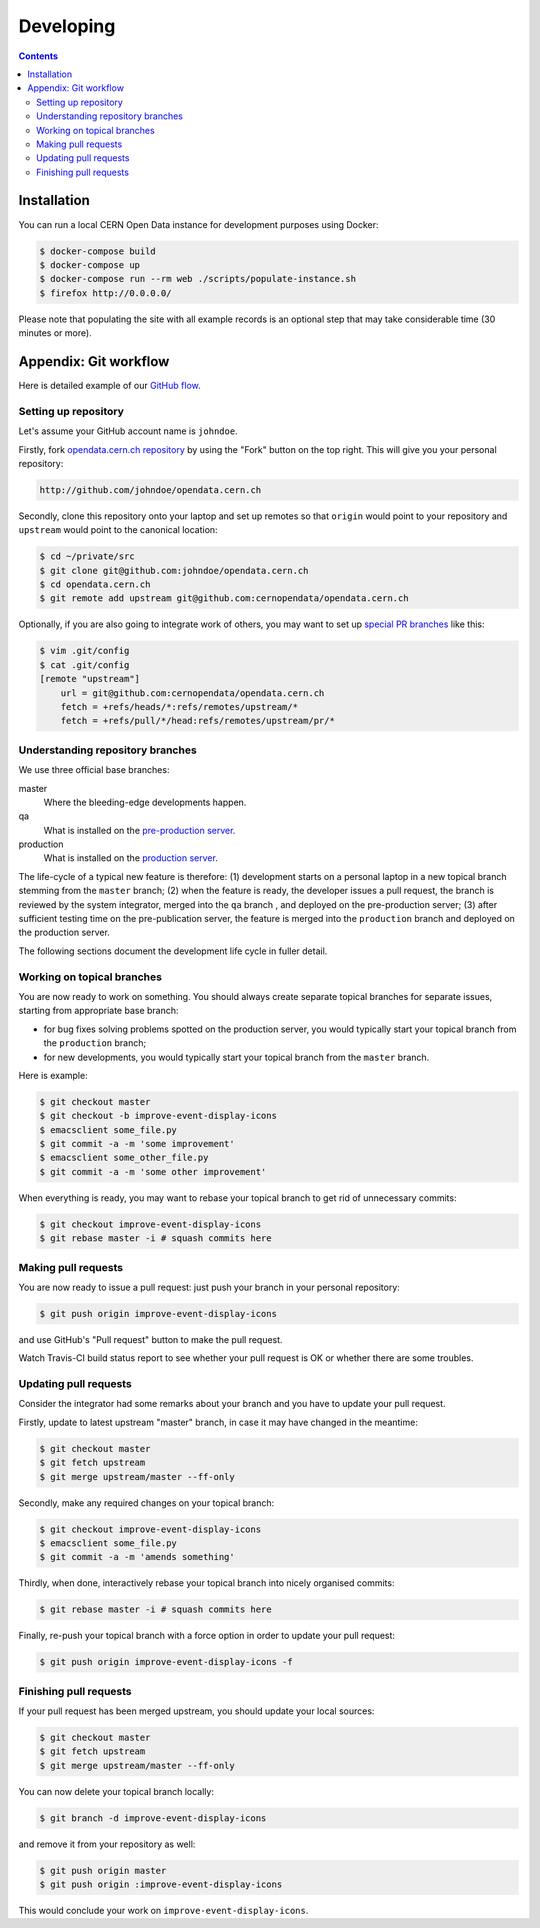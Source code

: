 ============
 Developing
============

.. contents::
   :backlinks: none

Installation
============

You can run a local CERN Open Data instance for development purposes using
Docker:

.. code-block:: console

   $ docker-compose build
   $ docker-compose up
   $ docker-compose run --rm web ./scripts/populate-instance.sh
   $ firefox http://0.0.0.0/

Please note that populating the site with all example records is an optional
step that may take considerable time (30 minutes or more).

Appendix: Git workflow
======================

Here is detailed example of our `GitHub flow
<https://guides.github.com/introduction/flow/index.html>`_.

Setting up repository
---------------------

Let's assume your GitHub account name is ``johndoe``.

Firstly, fork `opendata.cern.ch repository
<https://github.com/cernopendata/opendata.cern.ch/>`_ by using the
"Fork" button on the top right.  This will give you your personal
repository:

.. code-block:: console

   http://github.com/johndoe/opendata.cern.ch

Secondly, clone this repository onto your laptop and set up remotes so
that ``origin`` would point to your repository and ``upstream`` would
point to the canonical location:

.. code-block:: console

   $ cd ~/private/src
   $ git clone git@github.com:johndoe/opendata.cern.ch
   $ cd opendata.cern.ch
   $ git remote add upstream git@github.com:cernopendata/opendata.cern.ch

Optionally, if you are also going to integrate work of others, you may
want to set up `special PR branches
<http://simko.home.cern.ch/simko/github-local-handling-of-pull-requests.html>`_
like this:

.. code-block:: console

   $ vim .git/config
   $ cat .git/config
   [remote "upstream"]
       url = git@github.com:cernopendata/opendata.cern.ch
       fetch = +refs/heads/*:refs/remotes/upstream/*
       fetch = +refs/pull/*/head:refs/remotes/upstream/pr/*

Understanding repository branches
---------------------------------

We use three official base branches:

master
  Where the bleeding-edge developments happen.

qa
  What is installed on the `pre-production server <http://opendataqa.cern.ch>`_.

production
  What is installed on the `production server <http://opendata.cern.ch>`_.

The life-cycle of a typical new feature is therefore: (1) development
starts on a personal laptop in a new topical branch stemming from the
``master`` branch; (2) when the feature is ready, the developer issues
a pull request, the branch is reviewed by the system integrator,
merged into the ``qa`` branch , and deployed on the pre-production
server; (3) after sufficient testing time on the pre-publication
server, the feature is merged into the ``production`` branch and
deployed on the production server.

The following sections document the development life cycle in fuller
detail.

Working on topical branches
---------------------------

You are now ready to work on something.  You should always create
separate topical branches for separate issues, starting from
appropriate base branch:

- for bug fixes solving problems spotted on the production server, you
  would typically start your topical branch from the ``production``
  branch;

- for new developments, you would typically start your topical branch
  from the ``master`` branch.

Here is example:

.. code-block:: console

   $ git checkout master
   $ git checkout -b improve-event-display-icons
   $ emacsclient some_file.py
   $ git commit -a -m 'some improvement'
   $ emacsclient some_other_file.py
   $ git commit -a -m 'some other improvement'

When everything is ready, you may want to rebase your topical branch
to get rid of unnecessary commits:

.. code-block:: console

   $ git checkout improve-event-display-icons
   $ git rebase master -i # squash commits here

Making pull requests
--------------------

You are now ready to issue a pull request: just push your branch in
your personal repository:

.. code-block:: console

   $ git push origin improve-event-display-icons

and use GitHub's "Pull request" button to make the pull request.

Watch Travis-CI build status report to see whether your pull request
is OK or whether there are some troubles.

Updating pull requests
----------------------

Consider the integrator had some remarks about your branch and you
have to update your pull request.

Firstly, update to latest upstream "master" branch, in case it may
have changed in the meantime:

.. code-block:: console

   $ git checkout master
   $ git fetch upstream
   $ git merge upstream/master --ff-only

Secondly, make any required changes on your topical branch:

.. code-block:: console

   $ git checkout improve-event-display-icons
   $ emacsclient some_file.py
   $ git commit -a -m 'amends something'

Thirdly, when done, interactively rebase your topical branch into
nicely organised commits:

.. code-block:: console

   $ git rebase master -i # squash commits here

Finally, re-push your topical branch with a force option in order to
update your pull request:

.. code-block:: console

   $ git push origin improve-event-display-icons -f

Finishing pull requests
-----------------------

If your pull request has been merged upstream, you should update your
local sources:

.. code-block:: console

   $ git checkout master
   $ git fetch upstream
   $ git merge upstream/master --ff-only

You can now delete your topical branch locally:

.. code-block:: console

   $ git branch -d improve-event-display-icons

and remove it from your repository as well:

.. code-block:: console

   $ git push origin master
   $ git push origin :improve-event-display-icons

This would conclude your work on ``improve-event-display-icons``.
